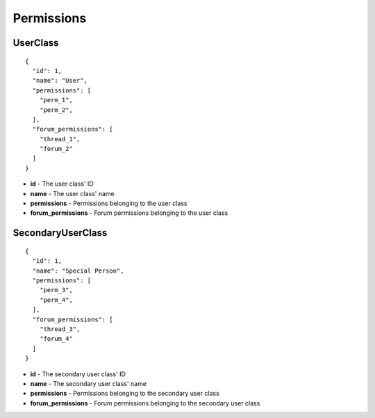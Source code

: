 Permissions
-----------

UserClass
^^^^^^^^^

.. parsed-literal::
  {
    "id": 1,
    "name": "User",
    "permissions": [
      "perm_1",
      "perm_2",
    ],
    "forum_permissions": [
      "thread_1",
      "forum_2"
    ]
  }

* **id** - The user class' ID
* **name** - The user class' name
* **permissions** - Permissions belonging to the user class
* **forum_permissions** - Forum permissions belonging to the user class


SecondaryUserClass
^^^^^^^^^^^^^^^^^^

.. parsed-literal::
  {
    "id": 1,
    "name": "Special Person",
    "permissions": [
      "perm_3",
      "perm_4",
    ],
    "forum_permissions": [
      "thread_3",
      "forum_4"
    ]
  }

* **id** - The secondary user class' ID
* **name** - The secondary user class' name
* **permissions** - Permissions belonging to the secondary user class
* **forum_permissions** - Forum permissions belonging to the secondary user class

